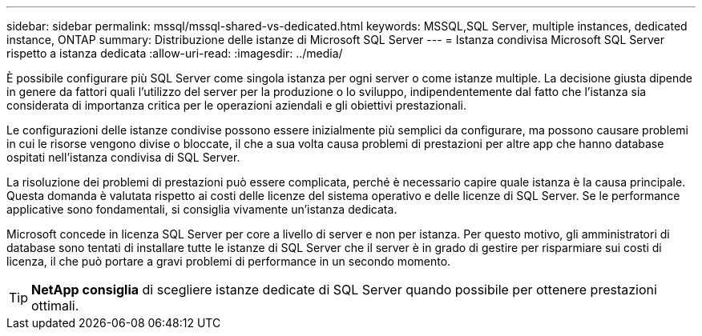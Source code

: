 ---
sidebar: sidebar 
permalink: mssql/mssql-shared-vs-dedicated.html 
keywords: MSSQL,SQL Server, multiple instances, dedicated instance, ONTAP 
summary: Distribuzione delle istanze di Microsoft SQL Server 
---
= Istanza condivisa Microsoft SQL Server rispetto a istanza dedicata
:allow-uri-read: 
:imagesdir: ../media/


[role="lead"]
È possibile configurare più SQL Server come singola istanza per ogni server o come istanze multiple. La decisione giusta dipende in genere da fattori quali l'utilizzo del server per la produzione o lo sviluppo, indipendentemente dal fatto che l'istanza sia considerata di importanza critica per le operazioni aziendali e gli obiettivi prestazionali.

Le configurazioni delle istanze condivise possono essere inizialmente più semplici da configurare, ma possono causare problemi in cui le risorse vengono divise o bloccate, il che a sua volta causa problemi di prestazioni per altre app che hanno database ospitati nell'istanza condivisa di SQL Server.

La risoluzione dei problemi di prestazioni può essere complicata, perché è necessario capire quale istanza è la causa principale. Questa domanda è valutata rispetto ai costi delle licenze del sistema operativo e delle licenze di SQL Server. Se le performance applicative sono fondamentali, si consiglia vivamente un'istanza dedicata.

Microsoft concede in licenza SQL Server per core a livello di server e non per istanza. Per questo motivo, gli amministratori di database sono tentati di installare tutte le istanze di SQL Server che il server è in grado di gestire per risparmiare sui costi di licenza, il che può portare a gravi problemi di performance in un secondo momento.


TIP: *NetApp consiglia* di scegliere istanze dedicate di SQL Server quando possibile per ottenere prestazioni ottimali.
